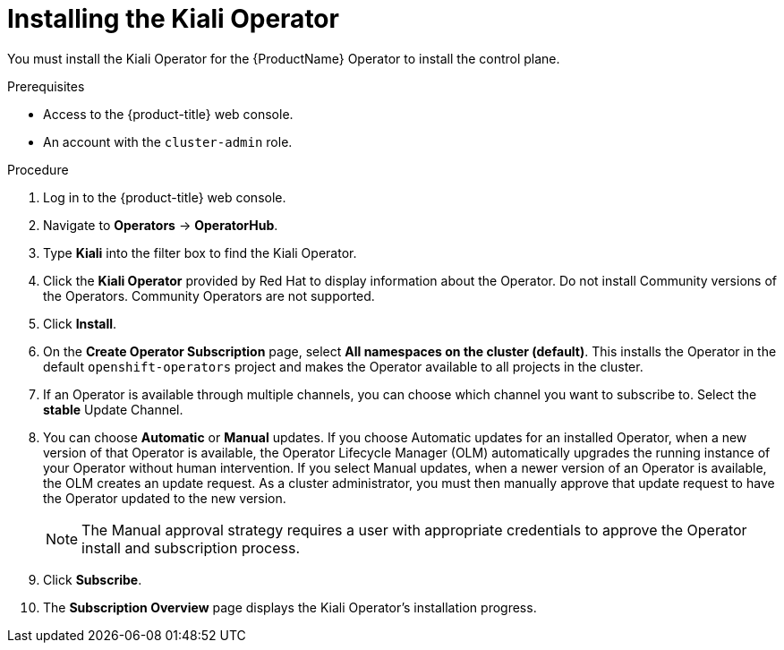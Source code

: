 // Module included in the following assemblies:
//
// * service_mesh/service_mesh_install/installing-ossm.adoc
// * serverless/installing-openshift-serverless.adoc


[id="ossm-operator-install-kiali_{context}"]
= Installing the Kiali Operator

You must install the Kiali Operator for the {ProductName} Operator to install the control plane.

.Prerequisites

* Access to the {product-title} web console.
* An account with the `cluster-admin` role.

.Procedure

. Log in to the {product-title} web console.

. Navigate to *Operators* -> *OperatorHub*.

. Type *Kiali* into the filter box to find the Kiali Operator.

. Click the *Kiali Operator* provided by Red Hat to display information about the Operator. Do not install Community versions of the Operators. Community Operators are not supported.

. Click *Install*.

. On the *Create Operator Subscription* page, select *All namespaces on the cluster (default)*. This installs the Operator in the default `openshift-operators` project and makes the Operator available to all projects in the cluster.

. If an Operator is available through multiple channels, you can choose which channel you want to subscribe to. Select the *stable* Update Channel.

. You can choose *Automatic* or *Manual* updates. If you choose Automatic updates for an installed Operator, when a new version of that Operator is available, the Operator Lifecycle Manager (OLM) automatically upgrades the running instance of your Operator without human intervention. If you select Manual updates, when a newer version of an Operator is available, the OLM creates an update request. As a cluster administrator, you must then manually approve that update request to have the Operator updated to the new version.
+
[NOTE]
====
The Manual approval strategy requires a user with appropriate credentials to approve the Operator install and subscription process.
====

. Click *Subscribe*.

. The *Subscription Overview* page displays the Kiali Operator's installation progress.
